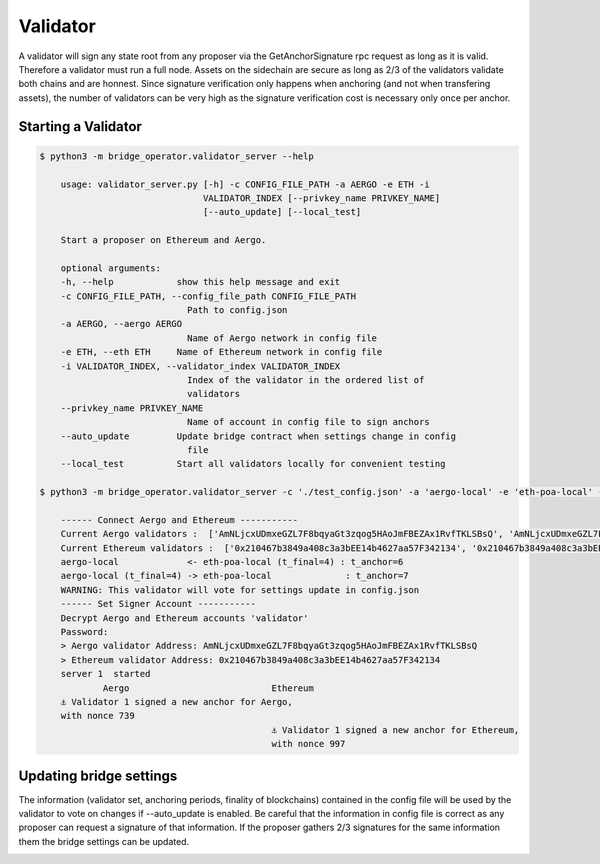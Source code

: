 Validator
=========

A validator will sign any state root from any proposer via the GetAnchorSignature rpc request as long as it is valid.
Therefore a validator must run a full node.
Assets on the sidechain are secure as long as 2/3 of the validators validate both chains and are honnest.
Since signature verification only happens when anchoring (and not when transfering assets), 
the number of validators can be very high as the signature verification cost is necessary only once per anchor.

Starting a Validator
--------------------

.. code-block:: bash

    $ python3 -m bridge_operator.validator_server --help

        usage: validator_server.py [-h] -c CONFIG_FILE_PATH -a AERGO -e ETH -i
                                   VALIDATOR_INDEX [--privkey_name PRIVKEY_NAME]
                                   [--auto_update] [--local_test]

        Start a proposer on Ethereum and Aergo.

        optional arguments:
        -h, --help            show this help message and exit
        -c CONFIG_FILE_PATH, --config_file_path CONFIG_FILE_PATH
                                Path to config.json
        -a AERGO, --aergo AERGO
                                Name of Aergo network in config file
        -e ETH, --eth ETH     Name of Ethereum network in config file
        -i VALIDATOR_INDEX, --validator_index VALIDATOR_INDEX
                                Index of the validator in the ordered list of
                                validators
        --privkey_name PRIVKEY_NAME
                                Name of account in config file to sign anchors
        --auto_update         Update bridge contract when settings change in config
                                file
        --local_test          Start all validators locally for convenient testing

    $ python3 -m bridge_operator.validator_server -c './test_config.json' -a 'aergo-local' -e 'eth-poa-local' --validator_index 1 --privkey_name "validator" --auto_update

        ------ Connect Aergo and Ethereum -----------
        Current Aergo validators :  ['AmNLjcxUDmxeGZL7F8bqyaGt3zqog5HAoJmFBEZAx1RvfTKLSBsQ', 'AmNLjcxUDmxeGZL7F8bqyaGt3zqog5HAoJmFBEZAx1RvfTKLSBsQ', 'AmNLjcxUDmxeGZL7F8bqyaGt3zqog5HAoJmFBEZAx1RvfTKLSBsQ']
        Current Ethereum validators :  ['0x210467b3849a408c3a3bEE14b4627aa57F342134', '0x210467b3849a408c3a3bEE14b4627aa57F342134', '0x210467b3849a408c3a3bEE14b4627aa57F342134']
        aergo-local             <- eth-poa-local (t_final=4) : t_anchor=6
        aergo-local (t_final=4) -> eth-poa-local              : t_anchor=7
        WARNING: This validator will vote for settings update in config.json
        ------ Set Signer Account -----------
        Decrypt Aergo and Ethereum accounts 'validator'
        Password: 
        > Aergo validator Address: AmNLjcxUDmxeGZL7F8bqyaGt3zqog5HAoJmFBEZAx1RvfTKLSBsQ
        > Ethereum validator Address: 0x210467b3849a408c3a3bEE14b4627aa57F342134
        server 1  started
                Aergo                           Ethereum
        ⚓ Validator 1 signed a new anchor for Aergo,
        with nonce 739
                                                ⚓ Validator 1 signed a new anchor for Ethereum,
                                                with nonce 997


Updating bridge settings
------------------------

The information (validator set, anchoring periods, finality of blockchains) contained in the config file
will be used by the validator to vote on changes if --auto_update is enabled.
Be careful that the information in config file is correct as any proposer can request a signature of that information.
If the proposer gathers 2/3 signatures for the same information them the bridge settings can be updated.


.. image:: images/t_anchor_update.png